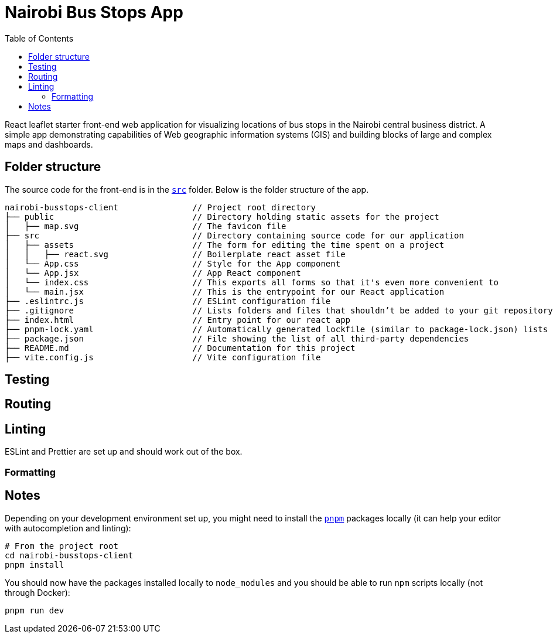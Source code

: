 :toc:
= Nairobi Bus Stops App

React leaflet starter front-end web application for visualizing locations of bus stops in the Nairobi central business
district. A simple app demonstrating capabilities of Web geographic information systems (GIS) and building blocks of large
and complex maps and dashboards.

== Folder structure

The source code for the front-end is in the link:src/[`src`] folder. Below is the folder structure of the app.

[source,text]
----
nairobi-busstops-client               // Project root directory
├── public                            // Directory holding static assets for the project
│   ├── map.svg                       // The favicon file
├── src                               // Directory containing source code for our application
│   ├── assets                        // The form for editing the time spent on a project
│   │   ├── react.svg                 // Boilerplate react asset file
│   └── App.css                       // Style for the App component
│   └── App.jsx                       // App React component
│   └── index.css                     // This exports all forms so that it's even more convenient to
│   └── main.jsx                      // This is the entrypoint for our React application
├── .eslintrc.js                      // ESLint configuration file
├── .gitignore                        // Lists folders and files that shouldn’t be added to your git repository when using git
├── index.html                        // Entry point for our react app
├── pnpm-lock.yaml                    // Automatically generated lockfile (similar to package-lock.json) lists versions and dependencies of installed packages
├── package.json                      // File showing the list of all third-party dependencies
├── README.md                         // Documentation for this project
├── vite.config.js                    // Vite configuration file

----

== Testing

== Routing

== Linting

ESLint and Prettier are set up and should work out of the box.

=== Formatting

== Notes

Depending on your development environment set up, you might need to install the
link:https://pnpm.io/[`pnpm`] packages locally (it can help your editor with autocompletion and
linting):

[source,bash]
----
# From the project root
cd nairobi-busstops-client
pnpm install
----

You should now have the packages installed locally to `node_modules`
and you should be able to run `npm` scripts locally (not through Docker):

[source,bash]
----
pnpm run dev
----
